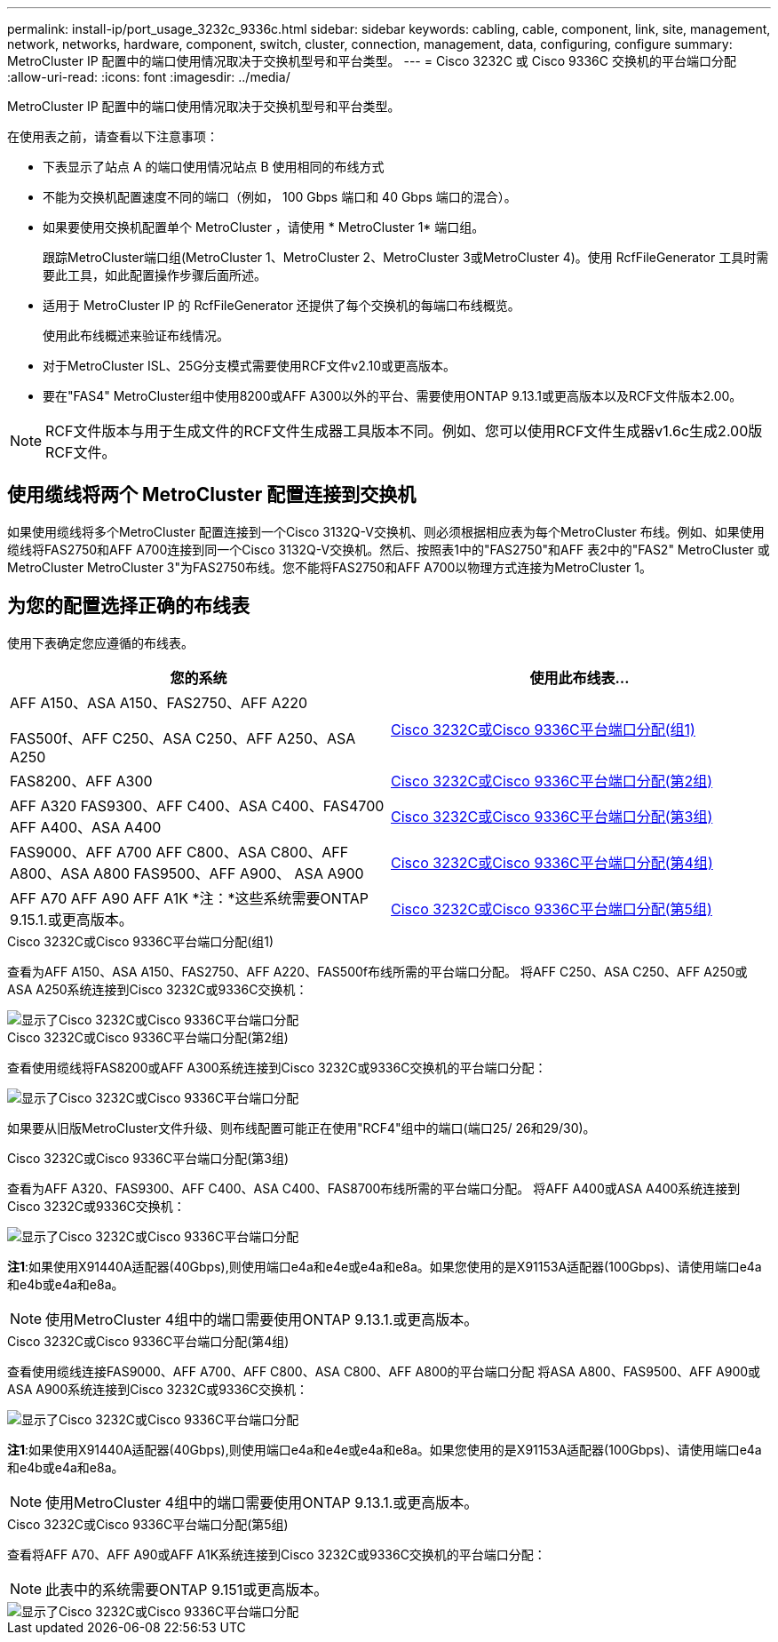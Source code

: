 ---
permalink: install-ip/port_usage_3232c_9336c.html 
sidebar: sidebar 
keywords: cabling, cable, component, link, site, management, network, networks, hardware, component, switch, cluster, connection, management, data, configuring, configure 
summary: MetroCluster IP 配置中的端口使用情况取决于交换机型号和平台类型。 
---
= Cisco 3232C 或 Cisco 9336C 交换机的平台端口分配
:allow-uri-read: 
:icons: font
:imagesdir: ../media/


[role="lead"]
MetroCluster IP 配置中的端口使用情况取决于交换机型号和平台类型。

在使用表之前，请查看以下注意事项：

* 下表显示了站点 A 的端口使用情况站点 B 使用相同的布线方式
* 不能为交换机配置速度不同的端口（例如， 100 Gbps 端口和 40 Gbps 端口的混合）。
* 如果要使用交换机配置单个 MetroCluster ，请使用 * MetroCluster 1* 端口组。
+
跟踪MetroCluster端口组(MetroCluster 1、MetroCluster 2、MetroCluster 3或MetroCluster 4)。使用 RcfFileGenerator 工具时需要此工具，如此配置操作步骤后面所述。

* 适用于 MetroCluster IP 的 RcfFileGenerator 还提供了每个交换机的每端口布线概览。
+
使用此布线概述来验证布线情况。

* 对于MetroCluster ISL、25G分支模式需要使用RCF文件v2.10或更高版本。
* 要在"FAS4" MetroCluster组中使用8200或AFF A300以外的平台、需要使用ONTAP 9.13.1或更高版本以及RCF文件版本2.00。



NOTE: RCF文件版本与用于生成文件的RCF文件生成器工具版本不同。例如、您可以使用RCF文件生成器v1.6c生成2.00版RCF文件。



== 使用缆线将两个 MetroCluster 配置连接到交换机

如果使用缆线将多个MetroCluster 配置连接到一个Cisco 3132Q-V交换机、则必须根据相应表为每个MetroCluster 布线。例如、如果使用缆线将FAS2750和AFF A700连接到同一个Cisco 3132Q-V交换机。然后、按照表1中的"FAS2750"和AFF 表2中的"FAS2" MetroCluster 或MetroCluster MetroCluster 3"为FAS2750布线。您不能将FAS2750和AFF A700以物理方式连接为MetroCluster 1。



== 为您的配置选择正确的布线表

使用下表确定您应遵循的布线表。

[cols="2*"]
|===
| 您的系统 | 使用此布线表... 


 a| 
AFF A150、ASA A150、FAS2750、AFF A220

FAS500f、AFF C250、ASA C250、AFF A250、ASA A250
| <<table_1_cisco_3232c_9336c,Cisco 3232C或Cisco 9336C平台端口分配(组1)>> 


| FAS8200、AFF A300 | <<table_2_cisco_3232c_9336c,Cisco 3232C或Cisco 9336C平台端口分配(第2组)>> 


| AFF A320 FAS9300、AFF C400、ASA C400、FAS4700 AFF A400、ASA A400 | <<table_3_cisco_3232c_9336c,Cisco 3232C或Cisco 9336C平台端口分配(第3组)>> 


| FAS9000、AFF A700 AFF C800、ASA C800、AFF A800、ASA A800 FAS9500、AFF A900、 ASA A900 | <<table_4_cisco_3232c_9336c,Cisco 3232C或Cisco 9336C平台端口分配(第4组)>> 


| AFF A70 AFF A90 AFF A1K *注：*这些系统需要ONTAP 9.15.1.或更高版本。 | <<table_5_cisco_3232c_9336c,Cisco 3232C或Cisco 9336C平台端口分配(第5组)>> 
|===
.Cisco 3232C或Cisco 9336C平台端口分配(组1)
查看为AFF A150、ASA A150、FAS2750、AFF A220、FAS500f布线所需的平台端口分配。 将AFF C250、ASA C250、AFF A250或ASA A250系统连接到Cisco 3232C或9336C交换机：

image::../media/mcc-ip-cabling-a150-a220-a250-to-a-cisco-3232c-or-cisco-9336c-switch.png[显示了Cisco 3232C或Cisco 9336C平台端口分配]

.Cisco 3232C或Cisco 9336C平台端口分配(第2组)
查看使用缆线将FAS8200或AFF A300系统连接到Cisco 3232C或9336C交换机的平台端口分配：

image::../media/mcc-ip-cabling-a-aff-a300-or-fas8200-to-a-cisco-3232c-or-cisco-9336c-switch.png[显示了Cisco 3232C或Cisco 9336C平台端口分配]

如果要从旧版MetroCluster文件升级、则布线配置可能正在使用"RCF4"组中的端口(端口25/ 26和29/30)。

.Cisco 3232C或Cisco 9336C平台端口分配(第3组)
查看为AFF A320、FAS9300、AFF C400、ASA C400、FAS8700布线所需的平台端口分配。 将AFF A400或ASA A400系统连接到Cisco 3232C或9336C交换机：

image::../media/mcc_ip_cabling_a320_a400_cisco_3232C_or_9336c_switch.png[显示了Cisco 3232C或Cisco 9336C平台端口分配]

*注1*:如果使用X91440A适配器(40Gbps),则使用端口e4a和e4e或e4a和e8a。如果您使用的是X91153A适配器(100Gbps)、请使用端口e4a和e4b或e4a和e8a。


NOTE: 使用MetroCluster 4组中的端口需要使用ONTAP 9.13.1.或更高版本。

.Cisco 3232C或Cisco 9336C平台端口分配(第4组)
查看使用缆线连接FAS9000、AFF A700、AFF C800、ASA C800、AFF A800的平台端口分配 将ASA A800、FAS9500、AFF A900或ASA A900系统连接到Cisco 3232C或9336C交换机：

image::../media/mcc_ip_cabling_fas9000_a700_fas9500_a800_a900_cisco_3232C_or_9336c_switch.png[显示了Cisco 3232C或Cisco 9336C平台端口分配]

*注1*:如果使用X91440A适配器(40Gbps),则使用端口e4a和e4e或e4a和e8a。如果您使用的是X91153A适配器(100Gbps)、请使用端口e4a和e4b或e4a和e8a。


NOTE: 使用MetroCluster 4组中的端口需要使用ONTAP 9.13.1.或更高版本。

.Cisco 3232C或Cisco 9336C平台端口分配(第5组)
查看将AFF A70、AFF A90或AFF A1K系统连接到Cisco 3232C或9336C交换机的平台端口分配：


NOTE: 此表中的系统需要ONTAP 9.151或更高版本。

image::../media/mcc_ip_cabling_a90_a70_a1k_cisco_3232C_or_9336c_switch.png[显示了Cisco 3232C或Cisco 9336C平台端口分配]
